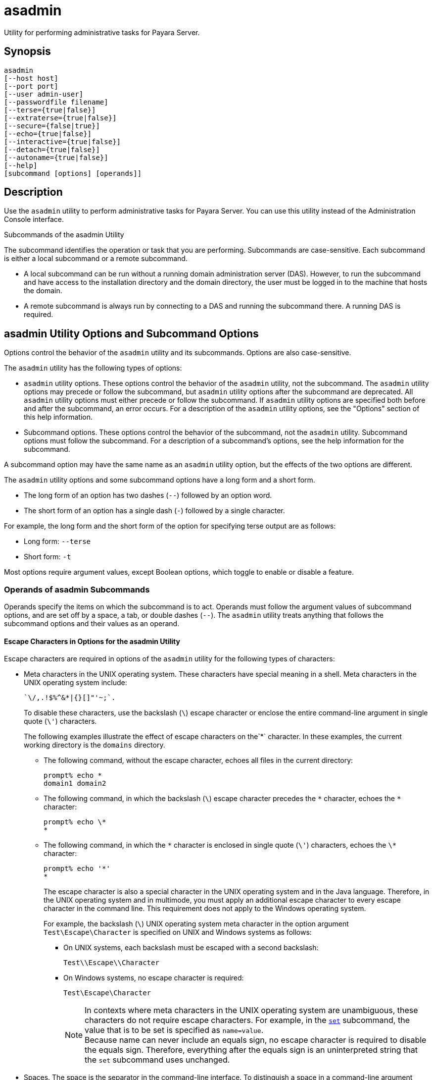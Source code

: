 [[asadmin-1m]]
= asadmin

Utility for performing administrative tasks for Payara Server.

[[synopsis]]
== Synopsis

[source,shell]
----
asadmin
[--host host]
[--port port] 
[--user admin-user] 
[--passwordfile filename] 
[--terse={true|false}]
[--extraterse={true|false}]
[--secure={false|true}] 
[--echo={true|false}] 
[--interactive={true|false}] 
[--detach={true|false}]
[--autoname={true|false}]
[--help] 
[subcommand [options] [operands]]
----

[[description]]
== Description

Use the `asadmin` utility to perform administrative tasks for Payara Server. You can use this utility instead of the Administration Console interface.

Subcommands of the asadmin Utility

The subcommand identifies the operation or task that you are performing. Subcommands are case-sensitive. Each subcommand is either a local subcommand or a remote subcommand.

* A local subcommand can be run without a running domain administration server (DAS). However, to run the subcommand and have access to the installation directory and the domain directory, the user must be logged in to the machine that hosts the domain.
* A remote subcommand is always run by connecting to a DAS and running the subcommand there. A running DAS is required.

[[asadmin-utility-options-and-subcommand-options]]
== asadmin Utility Options and Subcommand Options

Options control the behavior of the `asadmin` utility and its subcommands. Options are also case-sensitive.

The `asadmin` utility has the following types of options:

* `asadmin` utility options. These options control the behavior of the `asadmin` utility, not the subcommand. The `asadmin` utility options may precede or follow the subcommand, but `asadmin` utility options after the subcommand are deprecated. All `asadmin` utility options must either precede or follow the subcommand. If `asadmin` utility options are specified both before and after the subcommand, an error occurs. For a description of the `asadmin` utility options, see the "Options" section of this help information.

* Subcommand options. These options control the behavior of the subcommand, not the `asadmin` utility. Subcommand options must follow the subcommand. For a description of a subcommand's options, see the help information for the subcommand.

A subcommand option may have the same name as an `asadmin` utility option, but the effects of the two options are different.

The `asadmin` utility options and some subcommand options have a long form and a short form.

* The long form of an option has two dashes (`--`) followed by an option word.
* The short form of an option has a single dash (`-`) followed by a single character.

For example, the long form and the short form of the option for specifying terse output are as follows:

* Long form: `--terse`
* Short form: `-t`

Most options require argument values, except Boolean options, which toggle to enable or disable a feature.

=== Operands of asadmin Subcommands

Operands specify the items on which the subcommand is to act. Operands must follow the argument values of subcommand options, and are set off by a space, a tab, or double dashes (`--`). The `asadmin` utility treats anything that follows the subcommand options and their values as an operand.

==== Escape Characters in Options for the asadmin Utility

Escape characters are required in options of the `asadmin` utility for the following types of characters:

* Meta characters in the UNIX operating system. These characters have special meaning in a shell. Meta characters in the UNIX operating system include:
+
[source, text]
----
`\/,.!$%^&*|{}[]"'~;`.
----
+
To disable these characters, use the backslash (`\`) escape character or enclose the entire command-line argument in single quote (`\'`) characters.
+
The following examples illustrate the effect of escape characters on the`*` character. In these examples, the current working directory is the `domains` directory.

** The following command, without the escape character, echoes all files in the current directory:
+
[source,shell]
----
prompt% echo *
domain1 domain2
----

** The following command, in which the backslash (`\`) escape character precedes the `\*` character, echoes the `*` character:
+
[source,shell]
----
prompt% echo \*
*
----

** The following command, in which the `\*` character is enclosed in single quote (`\'`) characters, echoes the `\*` character:
+
[source,shell]
----
prompt% echo '*'
*
----
+
The escape character is also a special character in the UNIX operating system and in the Java language. Therefore, in the UNIX operating system and in multimode, you must apply an additional escape character to every escape character in the command line. This requirement does not apply to the Windows operating system.
+
For example, the backslash (`\`) UNIX operating system meta character in the option argument `Test\Escape\Character` is specified on UNIX and Windows systems as follows:

*** On UNIX systems, each backslash must be escaped with a second backslash:
+
[source,shell]
----
Test\\Escape\\Character
----

*** On Windows systems, no escape character is required:
+
[source,shell]
----
Test\Escape\Character
----
+
NOTE: In contexts where meta characters in the UNIX operating system are unambiguous, these characters do not require escape characters. For example, in the xref:Technical Documentation/Payara Server Documentation/Command Reference/set.adoc#set[`set`] subcommand, the value that is to be set is specified as `name=value`. +
Because name can never include an equals sign, no escape character is required to disable the equals sign. Therefore, everything after the equals sign is an uninterpreted string that the `set` subcommand uses unchanged.

* Spaces. The space is the separator in the command-line interface. To distinguish a space in a command-line argument from the separator in the command-line interface, the space must be escaped as follows:

** For the UNIX operating system in single mode and multimode, and for all operating systems in multimode, use the backslash (`\`) escape character or enclose the entire command-line argument in single quote (`\'`) characters or double quote (") characters.
** For the Windows operating system in single mode, enclose the entire command-line argument in double quote (") characters.

* Option delimiters. The `asadmin` utility uses the colon character (`:`) as a delimiter for some options. The backslash (`\`) escape character is required if the colon is part of the following items:

** A property

** An option of the Virtual Machine for the Java platform (Java Virtual Machine or JVM machine)
+
For example, the operand of the subcommand xref:Technical Documentation/Payara Server Documentation/Command Reference/create-jvm-options.adoc#create-jvm-options[`create-jvm-options`] specifies JVM machine options in the following format:
+
[source,text]
----
(jvm-option-name[=jvm-option-value])
[:jvm-option-name[=jvm-option-value]]*
----
+
Multiple JVM machine options in the operand of the `create-jvm-options` subcommand are separated by the colon (`:`) delimiter. If jvm-option-name or jvm-option-value contains a colon, the backslash (`\`) escape character is required before the colon.
+
The backslash (`\`) escape character is also required before a single quote (`\'`) character or a double quote (`"`) character in an option that uses the colon as a delimiter.
+
When used without single quote (`\'`) characters, the escape character disables the option delimiter in the command-line interface.
+
For the UNIX operating system in single mode and multimode, and for all operating systems in multimode, the colon character and the backslash character in an option that uses the colon as a delimiter must be specified as follows:

** To pass a literal backslash to a subcommand, two backslashes are required. Therefore, the colon (`:`) must be escaped by two backslashes (`\\`).
** To prevent a subcommand from treating the backslash as a special character, the backslash must be escaped. As a result, two literal backslashes (`\\`) must be passed to the subcommand. To prevent the shell from interpreting these backslashes as special characters, each backslash must be escaped. Therefore, the backslash must be specified by a total of four backslashes (`\\\\`).
+
For the Windows operating system in single mode, a backslash (`\`) is required to escape the colon (`:`) and the backslash (`\`) in an option that uses the colon as a delimiter.

Instead of using the backslash (`\`) escape character, you can use the double quote ('"') character or single quote (') character. The effects of the different types of quote characters on the backslash (`\`) character are as follows:

* Between double quote (") characters, the backslash (`\`) character is a special character.
* Between single quote (') characters, the backslash (`\`) character is not a special character.

=== Requirements for Using the `--secure` Option

The requirements for using the `--secure` option are as follows:

* The domain that you are administering must be configured for security.
* The `security-enabled` attribute of the `http-listener` element in the DAS configuration must be set to `true`.
+
To set this attribute, use the `set` subcommand.

=== Server Restart After Creation or Deletion

When you use the `asadmin` subcommands to create or delete a configuration item, you must restart the DAS for the change to take effect. To restart the DAS, use the xref:Technical Documentation/Payara Server Documentation/Command Reference/restart-domain.adoc#restart-domain[`restart-domain`] subcommand.

=== Help Information for Subcommands and the asadmin Utility

To obtain help information for an `asadmin` utility subcommand, specify the subcommand of interest as the operand of the `help` subcommand. For example, to obtain help information for the xref:Technical Documentation/Payara Server Documentation/Command Reference/start-domain.adoc#start-domain[`start-domain`] subcommand, type:

[source,shell]
----
asadmin help start-domain
----

If you run the `help` subcommand without an operand, this help information for the `asadmin` utility is displayed.

To obtain a listing of available `asadmin` subcommands, use the xref:Technical Documentation/Payara Server Documentation/Command Reference/list-commands.adoc#list-commands[`list-commands`] subcommand.

[[options]]
== Options

`--host`::
`-H`:: The machine name where the DAS is running. The default value is `localhost`.
`--port`::
`-p`:: The HTTP port or HTTPS port for administration. This port is the port in the URL that you specify in your web browser to manage the domain. For example, in the URL `http://localhost:4949`, the port is 4949.
+
The default port number for administration is 4848.
`--user`::
`-u`:: The username of the authorized administrative user of the DAS.
+
If you have authenticated to a domain by using the `asadmin login` command, you need not specify the `--user` option for subsequent operations on the domain.
`--passwordfile`::
`-W`:: Specifies the name, including the full path, of a file that contains password entries in a specific format.
+
CAUTION: Any password file created to pass as an argument by using the `--passwordfile` option should be protected with file system permissions. Additionally, any password file being used for a transient purpose, such as setting up SSH among nodes, should be deleted after it has served its purpose.
+
The entry for a password must have the `AS_ADMIN_` prefix followed by the password name in uppercase letters, an equals sign, and the password.
+
The entries in the file that are read by the `asadmin` utility are as follows:

* `AS_ADMIN_PASSWORD`=administration-password
* `AS_ADMIN_MASTERPASSWORD`=master-password +
The entries in this file that are read by subcommands are as follows: +
* `AS_ADMIN_NEWPASSWORD=`new-administration-password`` (read by the xref:Technical Documentation/Payara Server Documentation/Command Reference/start-domain.adoc#start-domain[`start-domain`] subcommand)
* `AS_ADMIN_USERPASSWORD=`user-password`` (read by the xref:Technical Documentation/Payara Server Documentation/Command Reference/create-file-user.adoc#create-file-user[`create-file-user`]
subcommand)
* `AS_ADMIN_ALIASPASSWORD=`alias-password`` (read by the xref:Technical Documentation/Payara Server Documentation/Command Reference/create-password-alias.adoc#create-password-alias[`create-password-alias`] subcommand)
* `AS_ADMIN_MAPPEDPASSWORD=`mapped-password`` (read by the xref:Technical Documentation/Payara Server Documentation/Command Reference/create-connector-security-map.adoc#create-connector-security-map[`create-connector-security-map`] subcommand)
* `AS_ADMIN_WINDOWSPASSWORD=`windows-password`` (read by the xref:Technical Documentation/Payara Server Documentation/Command Reference/create-node-dcom.adoc#create-node-dcom[`create-node-dcom`], xref:Technical Documentation/Payara Server Documentation/Command Reference/install-node-dcom.adoc#install-node-dcom[`install-node-dcom`], and
   xref:Technical Documentation/Payara Server Documentation/Command Reference/update-node-dcom.adoc#update-node-dcom[`update-node-dcom`] subcommands)
* `AS_ADMIN_SSHPASSWORD=`sshd-password`` (read by the xref:Technical Documentation/Payara Server Documentation/Command Reference/create-node-ssh.adoc#create-node-ssh[`create-node-ssh`], xref:Technical Documentation/Payara Server Documentation/Command Reference/install-node.adoc#install-node[`install-node`],
  xref:Technical Documentation/Payara Server Documentation/Command Reference/install-node-ssh.adoc#install-node-ssh[`install-node-ssh`], and xref:Technical Documentation/Payara Server Documentation/Command Reference/update-node-ssh.adoc#update-node-ssh[`update-node-ssh`] subcommands)
* `AS_ADMIN_SSHKEYPASSPHRASE=`sshd-passphrase`` (read by the xref:Technical Documentation/Payara Server Documentation/Command Reference/create-node-ssh.adoc#create-node-ssh[`create-node-ssh`], xref:Technical Documentation/Payara Server Documentation/Command Reference/install-node.adoc#install-node[`install-node`], xref:Technical Documentation/Payara Server Documentation/Command Reference/install-node-ssh.adoc#install-node-ssh[`install-node-ssh`], and xref:Technical Documentation/Payara Server Documentation/Command Reference/update-node-ssh.adoc#update-node-ssh[`update-node-ssh`] subcommands)
* `AS_ADMIN_JMSDBPASSWORD=` jdbc-user-password (read by the xref:Technical Documentation/Payara Server Documentation/Command Reference/configure-jms-cluster.adoc#configure-jms-cluster[`configure-jms-cluster`] subcommand)
+
These password entries are stored in clear text in the password file. To provide additional security, the `create-password-alias` subcommand can be used to create aliases for passwords that are used by remote subcommands. The password for which the alias is created is stored in an encrypted form. If an alias exists for a password, the alias is specified in the entry for the password as follows:
+
[source,shell]
----
AS_ADMIN_password-name=${ALIAS=password-alias-name} 
----
+
For example:
+
[source,shell]
----
AS_ADMIN_SSHPASSWORD=${ALIAS=ssh-password-alias}
AS_ADMIN_SSHKEYPASSPHRASE=${ALIAS=ssh-key-passphrase-alias}
----
+
In domains that do not allow unauthenticated login, all remote subcommands must specify the administration password to authenticate to the DAS. The password can be specified by one of the following means:
+
* Through the `--passwordfile` option
* Through the link:Technical Documentation/Payara Server Documentation/Command Reference/login#login[`login`] subcommand
* Interactively at the command prompt
+
The `login` subcommand can be used to specify only the administration password. For other passwords that remote subcommands require, use the `--passwordfile` option or specify them at the command prompt.
+
After authenticating to a domain by using the `asadmin login` command, you need not specify the administration password through the `--passwordfile` option for subsequent operations on the domain. However, only the `AS_ADMIN_PASSWORD` option is not required. You still must provide the other passwords, for example, `AS_ADMIN_USERPASSWORD`, when required by individual subcommands, such as link:Technical Documentation/Payara Server Documentation/Command Reference/update-file-user#update-file-user[`update-file-user`].
+
For security reasons, a password that is specified as an environment variable is not read by the `asadmin` utility.
+
The master password is not propagated on the command line or an  environment variable, but can be specified in the file that the `--passwordfile` option specifies.
+
The default value for `AS_ADMIN_MASTERPASSWORD` is `changeit`.
`--terse`::
`-t`::
If true, output data is very concise and in a format that is optimized for use in scripts instead of for reading by humans. Typically, descriptive text and detailed
  status messages are also omitted from the output data.
+
Default is `false`.
`--extraterse`::
`-T`::
+
NOTE: Currently, this option only works with the create-instance and create-local-instance commands.
+
If true, the `create-instance` and `create-local-instance` commands should only return the name of the instance created. The intention behind this feature being that you should be able to set variables from this output for use with scripts, since you can’t know beforehand what the name of an instance is if a name conflict is resolved or a name is generated from scratch. See xref:Technical Documentation/Payara Server Documentation/High Availability/instances.adoc#the-extra-terse-option[`extraterse`] for more information.
+
IMPORTANT: The `extraterse` option implicitly enables the `terse` option - this is true for *all* commands (not just `create-instance` and `create-local-instance`).
+
Default is `false`.
`--secure`::
`-s`::
If set to `true`, uses SSL/TLS to communicate with the DAS.
+
The default is `false`.
`--echo`::
`-e`:: If set to `true`, the command-line statement is echoed on the standard output. The default is `false`.
`--interactive`::
`-I`::
If set to `true`, only the required options are prompted.
+
The default depends on how the `asadmin` utility is run:
+
* If the `asadmin` utility is run from a console window, the default is `true`.
* If the `asadmin` utility is run without a console window, for example, from within a script, the default is `false`.
`--detach`::
If set to `true`, the specified `asadmin` subcommand is detached and executed in the background in detach mode. The default value is `false`.
+
The `--detach` option is useful for long-running subcommands and enables you to execute several independent subcommands from one console or script.
+
The `--detach` option is specified before the subcommand. For example, in single mode, `asadmin --detach` subcommand.
+
Job IDs are assigned to subcommands that are started using `asadmin --detach`. You can use the xref:Technical Documentation/Payara Server Documentation/Command Reference/list-jobs.adoc#list-jobs[`list-jobs`] subcommand to view the jobs and their job IDs, the xref:Technical Documentation/Payara Server Documentation/Command Reference/attach.adoc#attach[`attach`] subcommand to reattach to the job and view its status and output, and the xref:Technical Documentation/Payara Server Documentation/Command Reference/configure-managed-jobs.adoc#configure-managed-jobs[`configure-managed-jobs`] subcommand to configure how long information about the jobs is kept.
`--autoname`::
`-a`::
If true, this option allows the specified `asadmin` subcommand that accept `String` names as their primary parameter (the parameter that you don’t have to specify, e.g. the `instancename` parameter for the `create-instance` command) to generate a name. To automatically generate a name for your instances or resources, simply enable the autoname option and omit providing a name.
+
Specifically for the `create-instance` and `create-local-instance` commands, the `autoname` option can also be used to automatically resolve any name conflicts. See xref:Technical Documentation/Payara Server Documentation/General Administration/auto-naming.adoc#auto-naming[`auto-naming`] for more information.
+
Default is `false`.
`--help`::
`-?`:: Displays the help text for the `asadmin` utility.

[[examples]]
== Examples

[[example-1]]
*Example 1 Running an `asadmin` Utility Subcommand in Single Mode*

This example runs the xref:Technical Documentation/Payara Server Documentation/Command Reference/list-applications.adoc#list-applications[`list-applications`] subcommand in single mode. In this example, the default values for all options are used.

The example shows that the application `hello` is deployed on the local host.

[source,shell]
----
asadmin list-applications
hello <web>

Command list-applications executed successfully.
----

[[example-2]]
*Example 2 Specifying an `asadmin` Utility Option With a Subcommand*

This example specifies the `--host` `asadmin` utility option with the list-applications` subcommand in single mode. In this example, the DAS is running on the host `srvr1.example.com`.

The example shows that the applications `basic-ezcomp`, `scrumtoys`, `ejb31-war`, and `automatic-timer-ejb` are deployed on the host `srvr1.example.com`.

[source,shell]
----
asadmin --host srvr1.example.com list-applications

basic-ezcomp <web>
scrumtoys <web>
ejb31-war <ejb, web>
automatic-timer-ejb <ejb>

Command list-applications executed successfully.
----

[[example-3]]
*Example 3 Specifying an `asadmin` Utility Option and a Subcommand Option*

This example specifies the `--host` `asadmin` utility option and the `--type` subcommand option with the `list-applications` subcommand in single mode. In this example, the DAS is running on the host `srvr1.example.com` and applications of type `web` are to be listed.

[source,shell]
----
asadmin --host srvr1.example.com list-applications --type web

basic-ezcomp <web>
scrumtoys <web>
ejb31-war <ejb, web>

Command list-applications executed successfully.
----

[[example-4]]
*Example 4 Escaping a Command-Line Argument With Single Quote Characters*

The commands in this example specify the backslash (`\`) UNIX operating system meta character and the colon (`:`) option delimiter in the property value `c:\extras\pmdapp`.

For the UNIX operating system in single mode and multimode, and for all operating systems in multimode, the backslash (`\`) is required to escape the backslash (`\`) meta character and the colon (:) option delimiter:

[source,shell]
----
asadmin deploy --property extras.home='c\:\\extras\\pmdapp' pmdapp.war

Application deployed with name pmdapp.
Command deploy executed successfully
----

For the Windows operating system in single mode, the single quote (`'`) characters eliminate the need for other escape characters:

[source,shell]
----
asadmin deploy --property extras.home='c:\extras\pmdapp' pmdapp.war

Application deployed with name pmdapp.
Command deploy executed successfully
----

[[example-5]]
*Example 5Specifying a UNIX Operating System Meta Character in an Option*

The commands in this example specify the backslash (`\`) UNIX operating system meta character in the option argument `Test\Escape\Character`.

For the UNIX operating system in single mode and multimode, and for all operating systems in multimode, the backslash (`\`) is required to escape the backslash (`\`)
meta character:

[source,shell]
----
asadmin --user admin --passwordfile gfpass create-jdbc-connection-pool --datasourceclassname sampleClassName --description Test\\Escape\\Character sampleJDBCConnectionPool
----

For the Windows operating system in single mode, no escape character is required:

[source,shell]
----
asadmin --user admin --passwordfile gfpass create-jdbc-connection-pool --datasourceclassname sampleClassName --description Test\Escape\Character sampleJDBCConnectionPool
----

[[example-6]]
*Example 6 Specifying a Command-Line Argument That Contains a Space*

The commands in this example specify spaces in the operand `C:\Documents and Settings\gfuser\apps\hello.war`.

For all operating systems in single mode or multimode, the entire operand can be enclosed in double quote (`"`) characters:

[source,shell]
----
asadmin deploy "C:\Documents and Settings\gfuser\apps\hello.war"

Application deployed with name hello.
Command deploy executed successfully.
----

For the UNIX operating system in single mode and multimode, and for all operating systems in multimode, the entire command-line argument can be enclosed in single quote (`'`) characters:

[source,shell]
----
asadmin deploy 'C:\Documents and Settings\gfuser\apps\hello.war'

Application deployed with name hello.
Command deploy executed successfully.
----

Alternatively, for the UNIX operating system in single mode and multimode, and for all operating systems in multimode, the backslash (`\`) escape character can be used before each space in the operand. In this situation, the backslash (`\`) escape character is required before each backslash in the operand:

[source,shell]
----
asadmin deploy C:\\Documents\ and\ Settings\\gfuser\\apps\\hello.war

Application deployed with name hello.
Command deploy executed successfully.
----

[[example-7]]
*Example 7 Specifying a Meta Character and an Option Delimiter Character in a Property*

The commands in this example specify the backslash (`\`) UNIX operating system meta character and the colon (:) option delimiter character in the `--property`option of the xref:Technical Documentation/Payara Server Documentation/Command Reference/create-jdbc-connection-pool.adoc#create-jdbc-connection-pool[`create-jdbc-connection-pool`] subcommand.

The name and value pairs for the `--property` option are as follows:

[source,properties]
----
user=dbuser
passwordfile=dbpasswordfile
DatabaseName=jdbc:h2
server=http://localhost:9092
----

For the UNIX operating system in single mode and multimode, and for all operating systems in multimode, a backslash (`\`) is required to escape the colon (`:`) and the backslash (`\`):

[source,shell]
----
asadmin --user admin --passwordfile gfpass create-jdbc-connection-pool  --datasourceclassname org.h2.jdbcx.JdbcDataSource --property user=dbuser:passwordfile=dbpasswordfile:DatabaseName=jdbc\\:h2:server=http\\://localhost\\:9092 h2-pool
----

Alternatively, the entire argument to the `--property` option can be enclosed in single quote (') characters:

[source,shell]
----
asadmin --user admin --passwordfile gfpass create-jdbc-connection-pool  --datasourceclassname org.h2.jdbcx.JdbcDataSource --property 'user=dbuser:passwordfile=dbpasswordfile:DatabaseName="jdbc:h2":server="http://localhost:9092"' h2-pool
----

For the Windows operating system in single mode, a backslash (`\`) is required to escape only the colon (`:`), but not the backslash (`\`):

[source,shell]
----
asadmin --user admin --passwordfile gfpass create-jdbc-connection-pool --datasourceclassname org.h2.jdbcx.JdbcDataSource --property user-dbuser:passwordfile-dbpasswordfile:DatabaseName=jdbc\:h2:server=http\://localhost\:9092 h2-pool
----

For all operating systems, the need to escape the colon (`:`) in a value can be avoided by enclosing the value in double quote characters or single quote characters:

[source,shell]
----
asadmin --user admin --passwordfile gfpass create-jdbc-connection-pool --datasourceclassname org.h2.jdbcx.JdbcDataSource --property user=dbuser:passwordfile=dbpasswordfile:DatabaseName=\"jdbc:h2\":server=\"http://localhost:9092\" h2-pool
----

[[example-8]]
*Example 8 Specifying an Option Delimiter and an Escape Character in a JVM Machine Option*

The commands in this example specify the following characters in the `-Dlocation=c:\payara\appserver` JVM machine option:

* The colon (`:`) option delimiter
* The backslash (`\`) escape character

For the UNIX operating system in single mode and multimode, and for all operating systems in multimode, these characters must be specified as follows:

* To pass a literal backslash to a subcommand, two backslashes are required. Therefore, the colon (`:`) must be escaped by two backslashes (`\\`).
* To prevent the subcommand from treating the backslash as a special character, the backslash must be escaped. As a result, two literal backslashes (`\\`) must be passed to the subcommand. To prevent the shell from interpreting these backslashes as special characters, each backslash must be escaped. Therefore, the backslash must be specified by a total of four backslashes (`\\\\`).

The resulting command is as follows:

[source,shell]
----
asadmin create-jvm-options --target test-server -e -Dlocation=c\\:\\\\payara\\\\appserver
----

For the Windows operating system in single mode, a backslash (`\`) is required to escape the colon (`:`) and the backslash (`\`):

[source,shell]
----
asadmin create-jvm-options --target test-server -e -Dlocation=c\:\\payara\\appserver
----

[[example-9]]
*Example 9 Specifying an Option That Contains an Escape Character*

The commands in this example specify the backslash (`\`) character and the double quote (`"`) characters in the `description` argument.

For the UNIX operating system in single mode and multimode, and for all operating systems in multimode, a backslash (`\`) is required to escape the double quote character (`"`) and the backslash (`\`):

[source,shell]
----
asadmin set-web-env-entry --name="Hello User" --type=java.lang.String --value=techscribe --description=\"Hello\\App\"\\authentication hello
----

For the Windows operating system in single mode, a backslash (`\`) is required to escape only the double quote (`"`), but not the backslash (`\`):

[source,shell]
----
asadmin set-web-env-entry --name="Hello User" --type=java.lang.String --value=techscribe --description=\"Hello\App\"\authentication hello
----

[[environmental-variables]]
== Environment Variables

Environment variables modify the default values of `asadmin` utility options as shown in the following table.

[width="100%",cols="44%,56%",options="header",]
|===
|Environment Variable |`asadmin` Utility Option
|`AS_ADMIN_TERSE`
|`--terse`

|`AS_ADMIN_EXTRATERSE`
|`--extraterse`

|`AS_ADMIN_ECHO`
|`--echo`

|`AS_ADMIN_INTERACTIVE`
|`--interactive`

|`AS_ADMIN_HOST`
|`--host`

|`AS_ADMIN_PORT`
|`--port`

|`AS_ADMIN_SECURE`
|`--secure`

|`AS_ADMIN_USER`
|`--user`

|`AS_ADMIN_PASSWORDFILE`
|`--passwordfile`

|`AS_ADMIN_HELP`
|`--help`
|===

== See Also

* xref:Technical Documentation/Payara Server Documentation/Command Reference/attach.adoc#attach[`attach`],
* xref:Technical Documentation/Payara Server Documentation/Command Reference/configure-jms-cluster.adoc#configure-jms-cluster[`configure-jms-cluster`],
* xref:Technical Documentation/Payara Server Documentation/Command Reference/configure-managed-jobs.adoc#configure-managed-jobs[`configure-managed-jobs`],
* xref:Technical Documentation/Payara Server Documentation/Command Reference/create-connector-security-map.adoc#create-connector-security-map[`create-connector-security-map`],
* xref:Technical Documentation/Payara Server Documentation/Command Reference/create-file-user.adoc#create-file-user[`create-file-user`],
* xref:Technical Documentation/Payara Server Documentation/Command Reference/create-jdbc-connection-pool.adoc#create-jdbc-connection-pool[`create-jdbc-connection-pool`],
* xref:Technical Documentation/Payara Server Documentation/Command Reference/create-jvm-options.adoc#create-jvm-options[`create-jvm-options`],
* xref:Technical Documentation/Payara Server Documentation/Command Reference/create-node-dcom.adoc#create-node-dcom[`create-node-dcom`],
* xref:Technical Documentation/Payara Server Documentation/Command Reference/create-node-ssh.adoc#create-node-ssh[`create-node-ssh`],
* xref:Technical Documentation/Payara Server Documentation/Command Reference/create-password-alias.adoc#create-password-alias[`create-password-alias`],
* xref:Technical Documentation/Payara Server Documentation/Command Reference/deploy.adoc#deploy[`deploy`],
* xref:Technical Documentation/Payara Server Documentation/Command Reference/install-node.adoc#install-node[`install-node`],
* xref:Technical Documentation/Payara Server Documentation/Command Reference/install-node-dcom.adoc#install-node-dcom[`install-node-dcom`],
* xref:Technical Documentation/Payara Server Documentation/Command Reference/install-node-ssh.adoc#install-node-ssh[`install-node-ssh`],
* xref:Technical Documentation/Payara Server Documentation/Command Reference/list-applications.adoc#list-applications[`list-applications`],
* xref:Technical Documentation/Payara Server Documentation/Command Reference/list-commands.adoc#list-commands[`list-commands`],
* xref:Technical Documentation/Payara Server Documentation/Command Reference/list-jobs.adoc#list-jobs[`list-jobs`],
* xref:Technical Documentation/Payara Server Documentation/Command Reference/login.adoc#login[`login`],
* xref:Technical Documentation/Payara Server Documentation/Command Reference/restart-domain.adoc#restart-domain[`restart-domain`],
* xref:Technical Documentation/Payara Server Documentation/Command Reference/set.adoc#set[`set`],
* xref:Technical Documentation/Payara Server Documentation/Command Reference/set-web-env-entry.adoc#set-web-env-entry[`set-web-env-entry`],
* xref:Technical Documentation/Payara Server Documentation/Command Reference/start-domain.adoc#start-domain[`start-domain`],
* xref:Technical Documentation/Payara Server Documentation/Command Reference/update-file-user.adoc#update-file-user[`update-file-user`],
* xref:Technical Documentation/Payara Server Documentation/Command Reference/update-node-dcom.adoc#update-node-dcom[`update-node-dcom`],
* xref:Technical Documentation/Payara Server Documentation/Command Reference/update-node-ssh.adoc#update-node-ssh[`update-node-ssh`]
